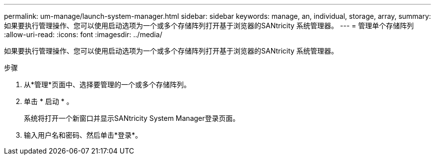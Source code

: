 ---
permalink: um-manage/launch-system-manager.html 
sidebar: sidebar 
keywords: manage, an, individual, storage, array, 
summary: 如果要执行管理操作、您可以使用启动选项为一个或多个存储阵列打开基于浏览器的SANtricity 系统管理器。 
---
= 管理单个存储阵列
:allow-uri-read: 
:icons: font
:imagesdir: ../media/


[role="lead"]
如果要执行管理操作、您可以使用启动选项为一个或多个存储阵列打开基于浏览器的SANtricity 系统管理器。

.步骤
. 从*管理*页面中、选择要管理的一个或多个存储阵列。
. 单击 * 启动 * 。
+
系统将打开一个新窗口并显示SANtricity System Manager登录页面。

. 输入用户名和密码、然后单击*登录*。

